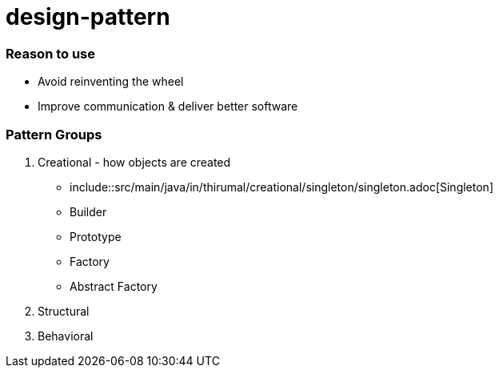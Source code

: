 = design-pattern

=== Reason to use

* Avoid reinventing the wheel
* Improve communication & deliver better software

=== Pattern Groups

1. Creational - how objects are created

	* include::src/main/java/in/thirumal/creational/singleton/singleton.adoc[Singleton]
	* Builder
	* Prototype
	* Factory
	* Abstract Factory
2. Structural
3. Behavioral
